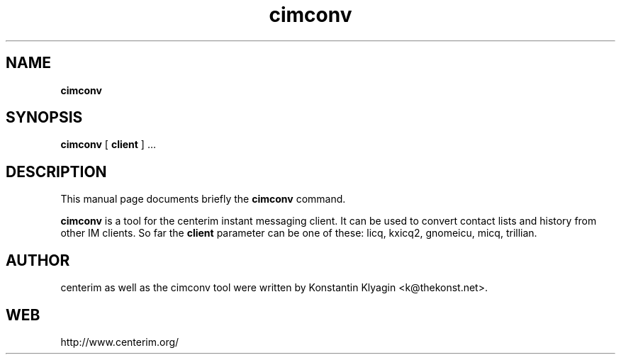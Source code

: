 .TH cimconv 1 "August 19, 2003"

.SH NAME
\fBcimconv\fP

.SH SYNOPSIS
.B "cimconv "
[
.B client
] ...

.SH DESCRIPTION
This manual page documents briefly the
.B cimconv
command.
.PP
\fBcimconv\fP is a tool for the centerim instant messaging client. It
can be used to convert contact lists and history from other IM clients.
So far the
.B client
parameter can be one of these: licq, kxicq2, gnomeicu, micq, trillian.

.SH AUTHOR
centerim as well as the cimconv tool were written by Konstantin Klyagin
<k@thekonst.net>.

.SH WEB
http://www.centerim.org/
